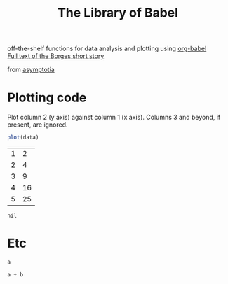 #+title: The Library of Babel
#+SEQ_TODO: TODO PROPOSED | DONE DEFERRED REJECTED
#+OPTIONS: H:3 num:nil toc:t
#+STARTUP: odd hideblocks

#+begin_html 
  <div id="subtitle">
    <p>
      off-the-shelf functions for data analysis and plotting using <a href="org-babel-worg.html">org-babel</a><br/>
      <a href="http://downlode.org/Etext/library_of_babel.html">Full text of the Borges short story</a>
    </p>
  </div>
  <div id="logo">
    <p>
      <img src="images/library-of-babel.png"  alt="images/tower-of-babel.png" />
      <div id="attr">from <a href="http://asymptotia.com/category/books/">asymptotia</a></div>
    </p>  
  </div>
#+end_html

* Plotting code
  Plot column 2 (y axis) against column 1 (x axis). Columns 3 and beyond, if present, are ignored.

#+srcname: R-plot(data=R-plot-example-data)
#+begin_src R :session *R*
plot(data)
#+end_src

#+tblname: R-plot-example-data
| 1 |  2 |
| 2 |  4 |
| 3 |  9 |
| 4 | 16 |
| 5 | 25 |

#+lob: R-plot(data=R-plot-example-data)

#+resname: R-plot(data=R-plot-example-data)
: nil

* Etc
#+srcname: python-identity(a=1)
#+begin_src python
a
#+end_src

#+srcname: python-add(a=1, b=2)
#+begin_src python
a + b
#+end_src



